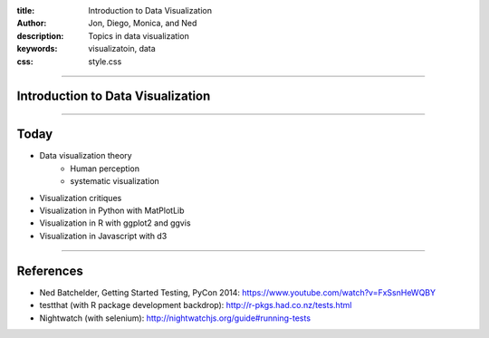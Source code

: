 :title: Introduction to Data Visualization
:author: Jon, Diego, Monica, and Ned 
:description: Topics in data visualization 
:keywords: visualizatoin, data
:css: style.css

----

Introduction to Data Visualization
==================================

----

Today
=====

* Data visualization theory
	* Human perception
	* systematic visualization
* Visualization critiques
* Visualization in Python with MatPlotLib
* Visualization in R with ggplot2 and ggvis
* Visualization in Javascript with d3


----


References
==========

* Ned Batchelder, Getting Started Testing, PyCon 2014: https://www.youtube.com/watch?v=FxSsnHeWQBY
* testthat (with R package development backdrop): http://r-pkgs.had.co.nz/tests.html
* Nightwatch (with selenium): http://nightwatchjs.org/guide#running-tests
